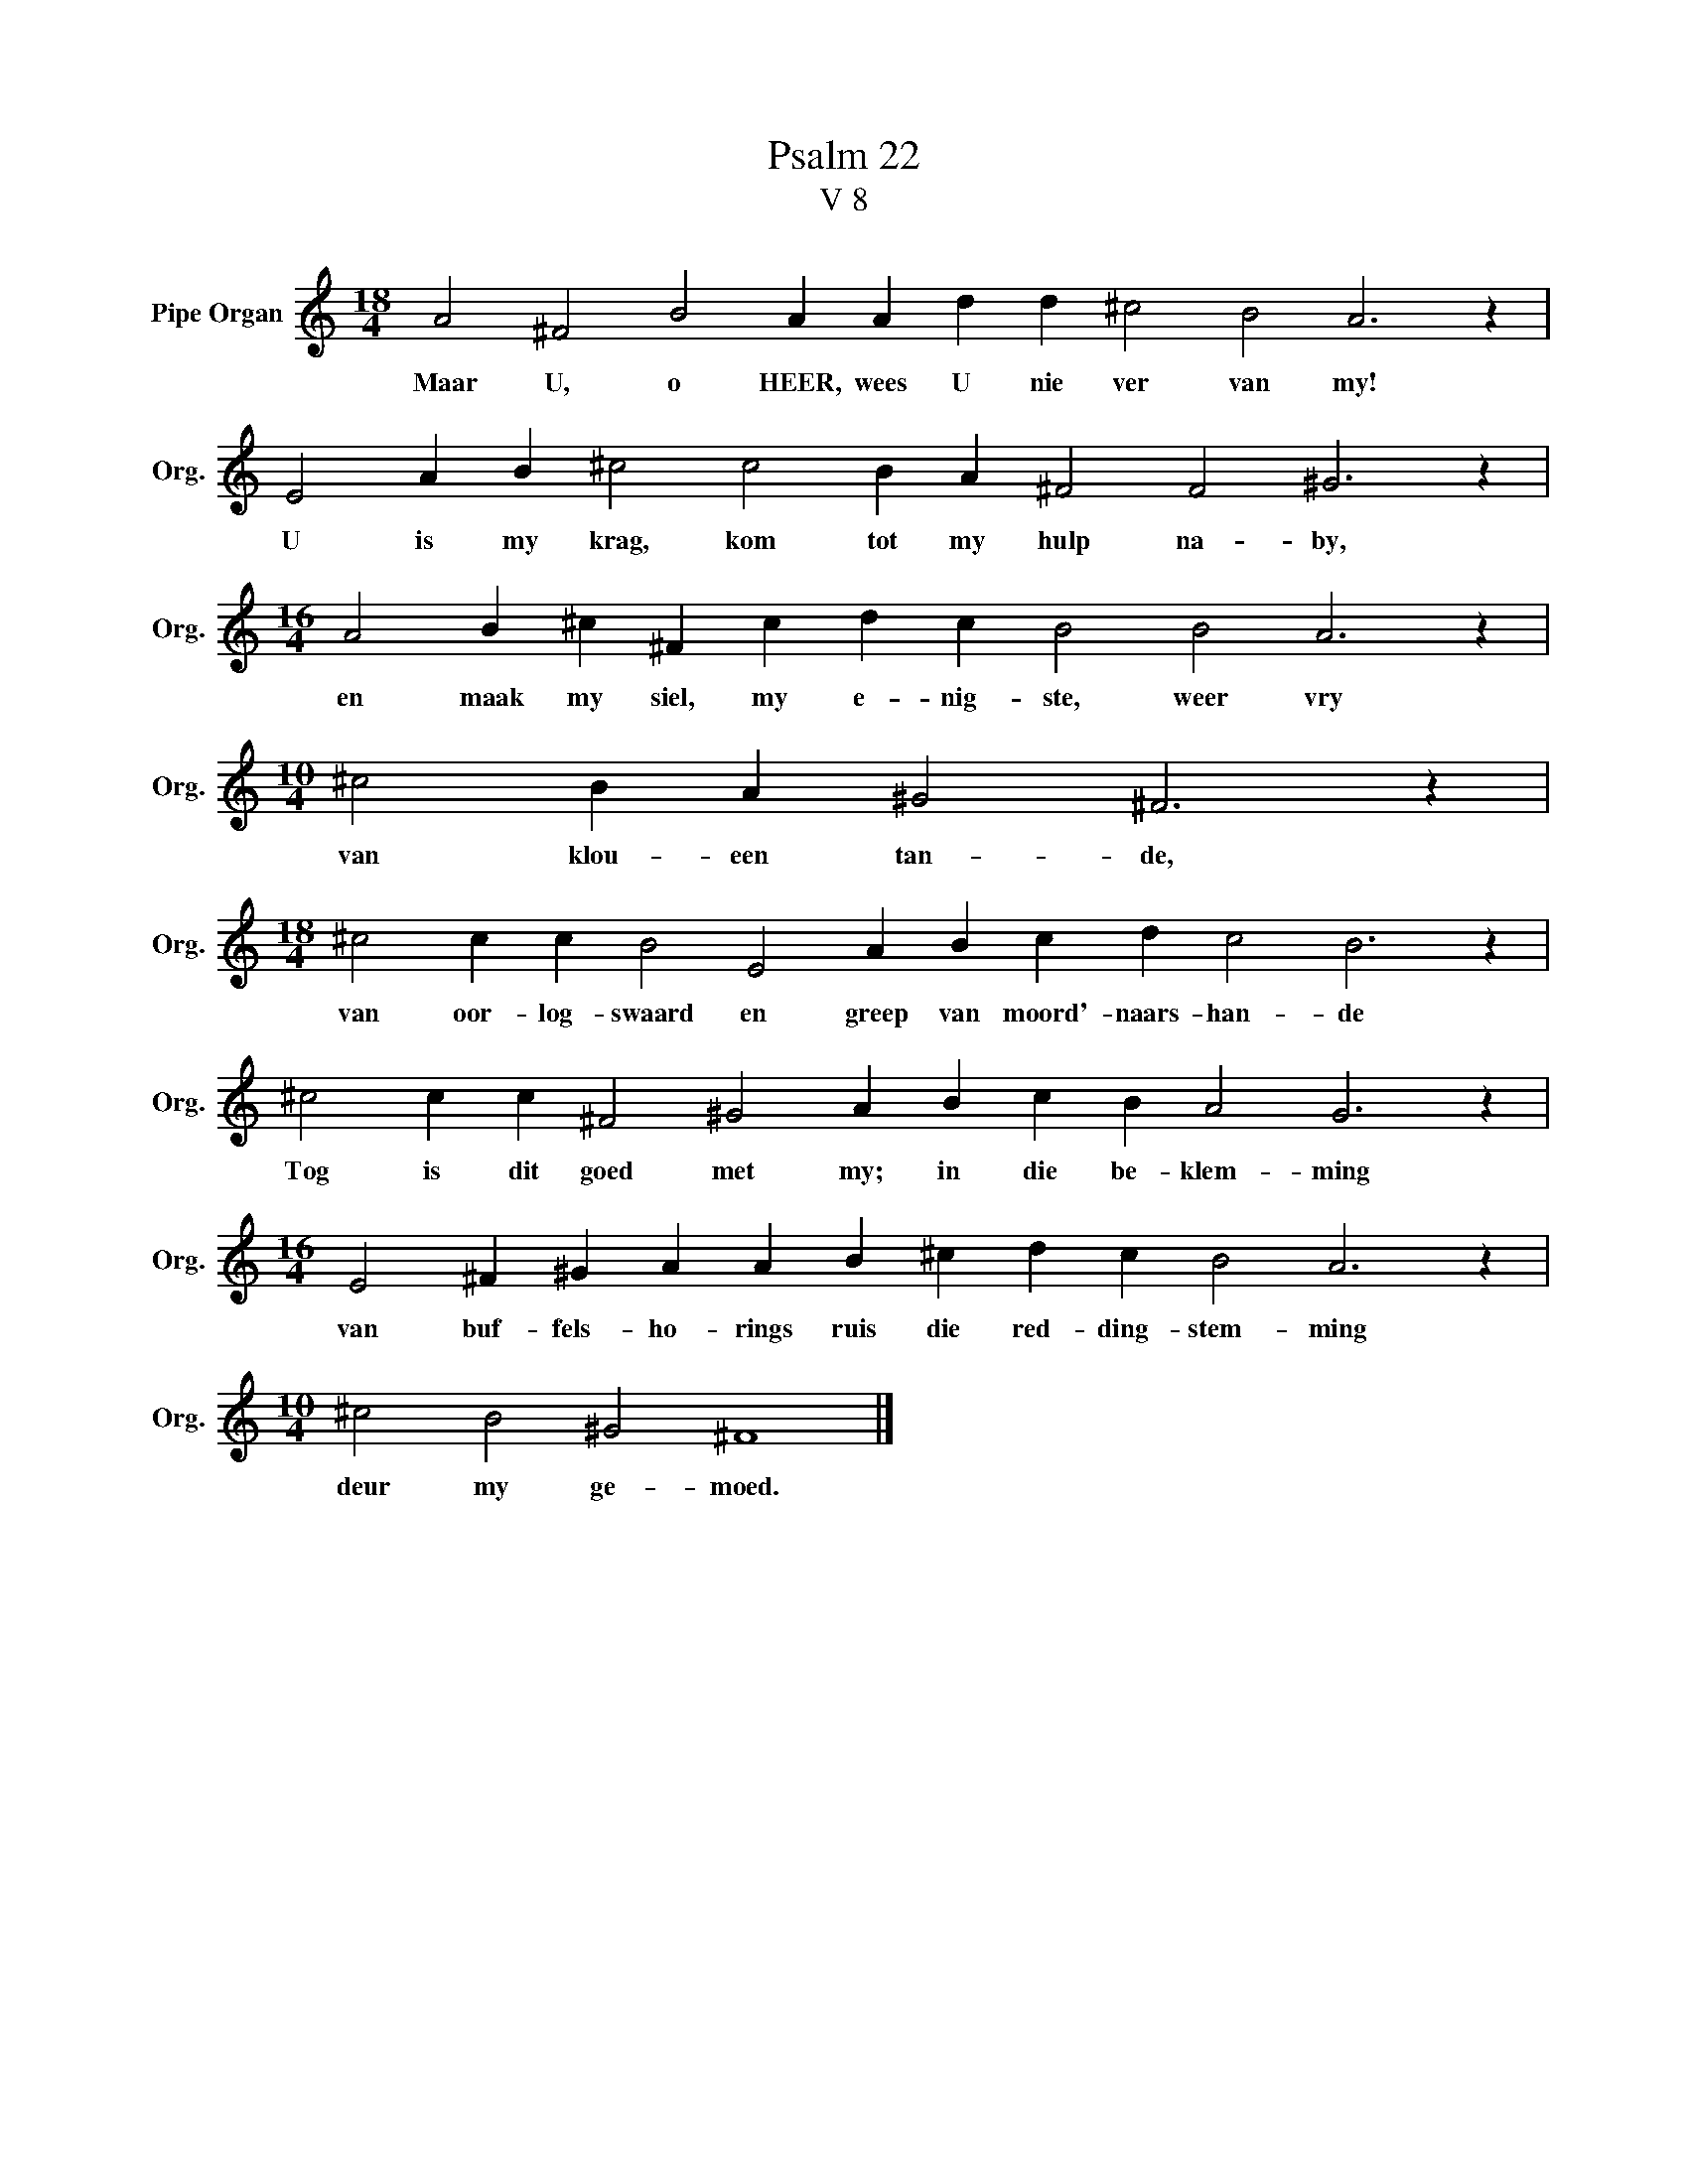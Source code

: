 X:1
T:Psalm 22
T:V 8
L:1/4
M:18/4
I:linebreak $
K:C
V:1 treble nm="Pipe Organ" snm="Org."
V:1
 A2 ^F2 B2 A A d d ^c2 B2 A3 z |$ E2 A B ^c2 c2 B A ^F2 F2 ^G3 z |$ %2
w: Maar U, o HEER, wees U nie ver van my!|U is my krag, kom tot my hulp na- by,|
[M:16/4] A2 B ^c ^F c d c B2 B2 A3 z |$[M:10/4] ^c2 B A ^G2 ^F3 z |$ %4
w: en maak my siel, my e- nig- ste, weer vry|van klou- een tan- de,|
[M:18/4] ^c2 c c B2 E2 A B c d c2 B3 z |$ ^c2 c c ^F2 ^G2 A B c B A2 G3 z |$ %6
w: van oor- log- swaard en greep van moord'- naars- han- de|Tog is dit goed met my; in die be- klem- ming|
[M:16/4] E2 ^F ^G A A B ^c d c B2 A3 z |$[M:10/4] ^c2 B2 ^G2 ^F4 |] %8
w: van buf- fels- ho- rings ruis die red- ding- stem- ming|deur my ge- moed.|

